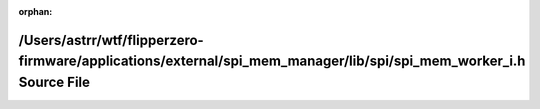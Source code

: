 .. meta::f453b52715db451a35c7cd3e20fcc31d44869e2f6cfca13bf3b6c3a8afedf438e9ff5117fd8e53c6b17a4bfcabec6cd559bbc48b896951c69b6d7964781120d8

:orphan:

.. title:: Flipper Zero Firmware: /Users/astrr/wtf/flipperzero-firmware/applications/external/spi_mem_manager/lib/spi/spi_mem_worker_i.h Source File

/Users/astrr/wtf/flipperzero-firmware/applications/external/spi\_mem\_manager/lib/spi/spi\_mem\_worker\_i.h Source File
=======================================================================================================================

.. container:: doxygen-content

   
   .. raw:: html
     :file: spi__mem__worker__i_8h_source.html
